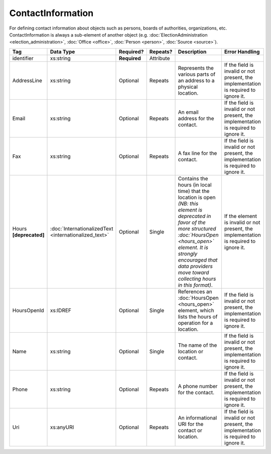 ContactInformation
==================

For defining contact information about objects such as persons, boards of authorities,
organizations, etc. ContactInformation is always a sub-element of another object (e.g.
:doc:`ElectionAdministration <election_administration>`, :doc:`Office <office>`,
:doc:`Person <person>`, :doc:`Source <source>`).

+----------------+------------------------------+------------------+-----------+----------------------+----------------------+
| Tag            | Data Type                    | Required?        | Repeats?  | Description          | Error Handling       |
|                |                              |                  |           |                      |                      |
+================+==============================+==================+===========+======================+======================+
| identifier     |xs:string                     | **Required**     | Attribute |                      |                      |
+----------------+------------------------------+------------------+-----------+----------------------+----------------------+
| AddressLine    |xs:string                     | Optional         | Repeats   |Represents the various|If the field is       |
|                |                              |                  |           |parts of an address to|invalid or not        |
|                |                              |                  |           |a physical location.  |present, the          |
|                |                              |                  |           |                      |implementation is     |
|                |                              |                  |           |                      |required to ignore it.|
+----------------+------------------------------+------------------+-----------+----------------------+----------------------+
| Email          |xs:string                     | Optional         | Repeats   |An email address for  |If the field is       |
|                |                              |                  |           |the contact.          |invalid or not        |
|                |                              |                  |           |                      |present, the          |
|                |                              |                  |           |                      |implementation is     |
|                |                              |                  |           |                      |required to ignore it.|
+----------------+------------------------------+------------------+-----------+----------------------+----------------------+
| Fax            |xs:string                     | Optional         | Repeats   |A fax line for the    |If the field is       |
|                |                              |                  |           |contact.              |invalid or not        |
|                |                              |                  |           |                      |present, the          |
|                |                              |                  |           |                      |implementation is     |
|                |                              |                  |           |                      |required to ignore it.|
+----------------+------------------------------+------------------+-----------+----------------------+----------------------+
|Hours           |:doc:`InternationalizedText   |Optional          | Single    |Contains the hours (in|If the element is     |
|**[deprecated]**|<internationalized_text>`     |                  |           |local time) that the  |invalid or not        |
|                |                              |                  |           |location is open *(NB:|present, the          |
|                |                              |                  |           |this element is       |implementation is     |
|                |                              |                  |           |deprecated in favor of|required to ignore it.|
|                |                              |                  |           |the more structured   |                      |
|                |                              |                  |           |:doc:`HoursOpen       |                      |
|                |                              |                  |           |<hours_open>` element.|                      |
|                |                              |                  |           |It is strongly        |                      |
|                |                              |                  |           |encouraged that data  |                      |
|                |                              |                  |           |providers move toward |                      |
|                |                              |                  |           |collecting hours in   |                      |
|                |                              |                  |           |this format)*.        |                      |
+----------------+------------------------------+------------------+-----------+----------------------+----------------------+
| HoursOpenId    |xs:IDREF                      | Optional         | Single    |References an         |If the field is       |
|                |                              |                  |           |:doc:`HoursOpen       |invalid or not        |
|                |                              |                  |           |<hours_open>` element,|present, the          |
|                |                              |                  |           |which lists the hours |implementation is     |
|                |                              |                  |           |of operation for a    |required to ignore it.|
|                |                              |                  |           |location.             |                      |
+----------------+------------------------------+------------------+-----------+----------------------+----------------------+
| Name           | xs:string                    | Optional         | Single    |The name of the       |If the field is       |
|                |                              |                  |           |location or contact.  |invalid or not        |
|                |                              |                  |           |                      |present, the          |
|                |                              |                  |           |                      |implementation is     |
|                |                              |                  |           |                      |required to ignore it.|
+----------------+------------------------------+------------------+-----------+----------------------+----------------------+
| Phone          | xs:string                    | Optional         | Repeats   |A phone number for the|If the field is       |
|                |                              |                  |           |contact.              |invalid or not        |
|                |                              |                  |           |                      |present, the          |
|                |                              |                  |           |                      |implementation is     |
|                |                              |                  |           |                      |required to ignore it.|
+----------------+------------------------------+------------------+-----------+----------------------+----------------------+
| Uri            | xs:anyURI                    | Optional         | Repeats   |An informational URI  |If the field is       |
|                |                              |                  |           |for the contact or    |invalid or not        |
|                |                              |                  |           |location.             |present, the          |
|                |                              |                  |           |                      |implementation is     |
|                |                              |                  |           |                      |required to ignore it.|
+----------------+------------------------------+------------------+-----------+----------------------+----------------------+
